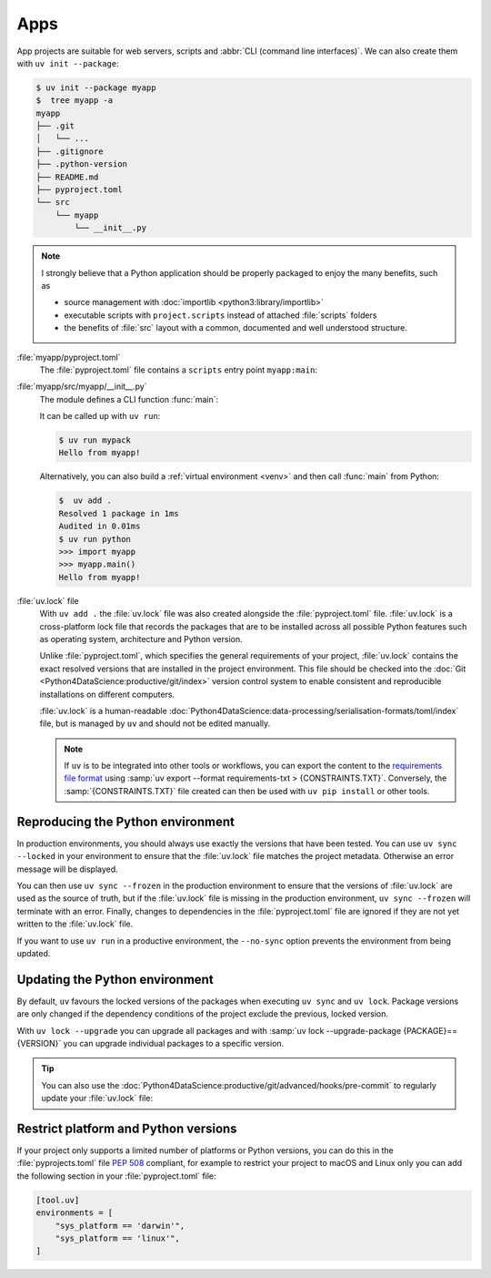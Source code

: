 Apps
====

App projects are suitable for web servers, scripts and :abbr:`CLI (command line
interfaces)`. We can also create them with ``uv init --package``:

.. code-block:: console

   $ uv init --package myapp
   $  tree myapp -a
   myapp
   ├── .git
   │   └── ...
   ├── .gitignore
   ├── .python-version
   ├── README.md
   ├── pyproject.toml
   └── src
       └── myapp
           └── __init__.py

.. note::
   I strongly believe that a Python application should be properly packaged to
   enjoy the many benefits, such as

   * source management with :doc:`importlib <python3:library/importlib>`
   * executable scripts with ``project.scripts`` instead of attached
     :file:`scripts` folders
   * the benefits of :file:`src` layout with a common, documented and well
     understood structure.

:file:`myapp/pyproject.toml`
    The :file:`pyproject.toml` file contains a ``scripts`` entry point
    ``myapp:main``:

    .. literalinclude:: myapp/pyproject.toml
       :caption: myapp/pyproject.toml
       :lines: 12-13

:file:`myapp/src/myapp/__init__.py`
    The module defines a CLI function :func:`main`:

    .. literalinclude:: myapp/src/myapp/__init__.py
       :caption: myapp/src/myapp/__init__.py

    It can be called up with ``uv run``:

    .. code-block:: console

       $ uv run mypack
       Hello from myapp!

    Alternatively, you can also build a :ref:`virtual environment <venv>` and
    then call :func:`main` from Python:

    .. code-block:: pycon

       $  uv add .
       Resolved 1 package in 1ms
       Audited in 0.01ms
       $ uv run python
       >>> import myapp
       >>> myapp.main()
       Hello from myapp!

.. _uv_lock:

:file:`uv.lock` file
    With ``uv add .`` the :file:`uv.lock` file was also created alongside the
    :file:`pyproject.toml` file. :file:`uv.lock` is a cross-platform lock file
    that records the packages that are to be installed across all possible
    Python features such as operating system, architecture and Python version.

    Unlike :file:`pyproject.toml`, which specifies the general requirements of
    your project, :file:`uv.lock` contains the exact resolved versions that are
    installed in the project environment. This file should be checked into the
    :doc:`Git <Python4DataScience:productive/git/index>` version control system
    to enable consistent and reproducible installations on different computers.

    .. literalinclude:: myapp/uv.lock
       :caption: myapp/uv.lock

    :file:`uv.lock` is a human-readable
    :doc:`Python4DataScience:data-processing/serialisation-formats/toml/index`
    file, but is managed by ``uv`` and should not be edited manually.

    .. note::
       If ``uv`` is to be integrated into other tools or workflows, you can
       export the content to the `requirements file format
       <https://pip.pypa.io/en/stable/reference/requirements-file-format/>`_
       using :samp:`uv export --format requirements-txt > {CONSTRAINTS.TXT}`.
       Conversely, the :samp:`{CONSTRAINTS.TXT}` file created can then be used
       with ``uv pip install`` or other tools.

.. _reproduce-virtual-env:

Reproducing the Python environment
----------------------------------

In production environments, you should always use exactly the versions that have
been tested. You can use ``uv sync --locked`` in your environment to ensure that
the :file:`uv.lock` file matches the project metadata. Otherwise an error
message will be displayed.

You can then use ``uv sync --frozen`` in the production environment to ensure
that the versions of  :file:`uv.lock` are used as the source of truth, but if
the  :file:`uv.lock` file is missing in the production environment, ``uv sync
--frozen`` will terminate with an error. Finally, changes to dependencies in the
:file:`pyproject.toml` file are ignored if they are not yet written to the
:file:`uv.lock` file.

If you want to use ``uv run`` in a productive environment, the ``--no-sync``
option prevents the environment from being updated.

.. _update-uv-lock:

Updating the Python environment
-------------------------------

By default, ``uv`` favours the locked versions of the packages when executing
``uv sync`` and ``uv lock``. Package versions are only changed if the dependency
conditions of the project exclude the previous, locked version.

With ``uv lock --upgrade`` you can upgrade all packages and with :samp:`uv lock
--upgrade-package {PACKAGE}=={VERSION}` you can upgrade individual packages to a
specific version.

.. tip::
   You can also use the
   :doc:`Python4DataScience:productive/git/advanced/hooks/pre-commit` to
   regularly update your :file:`uv.lock` file:

   .. code-block:: yaml
      :caption: .pre-commit-config.yaml

      - repo: https://github.com/astral-sh/uv-pre-commit
        rev: 0.5.21
        hooks:
          - id: uv-lock

Restrict platform and Python versions
-------------------------------------

If your project only supports a limited number of platforms or Python versions,
you can do this in the :file:`pyprojects.toml` file :pep:`508` compliant, for
example to restrict your project to macOS and Linux only you can add the
following section in your :file:`pyproject.toml` file:

.. code-block:: toml

   [tool.uv]
   environments = [
       "sys_platform == 'darwin'",
       "sys_platform == 'linux'",
   ]
